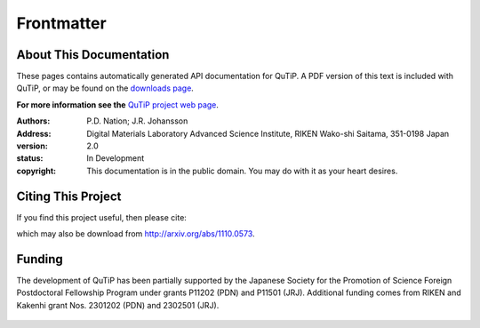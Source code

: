.. QuTiP 
   Copyright (C) 2011-2012, Paul D. Nation & Robert J. Johansson

.. _frontmatter:

*************
Frontmatter
*************

.. _about-docs:

About This Documentation
==========================

These pages contains automatically generated API documentation for QuTiP. A PDF version of this text is included with QuTiP, or may be found on the `downloads page <http://code.google.com/p/qutip/downloads/list>`_. 

**For more information see the** `QuTiP project web page`_.

.. _QuTiP project web page: http://code.google.com/p/qutip


:Authors: P.D. Nation; J.R. Johansson
:Address: Digital Materials Laboratory
		  Advanced Science Institute, RIKEN
		  Wako-shi Saitama, 351-0198 Japan
:version: 2.0
:status: In Development
:copyright: This documentation is in the public domain.
			You may do with it as your heart desires.

.. _citing-qutip:

Citing This Project
==========================
    
If you find this project useful, then please cite:

.. centered:: J. R. Johansson, P.D. Nation, and F. Nori, "QuTiP: An open-source Python framework for the dynamics of open quantum systems", Comp. Phys. Comm. 183 1760 (2012).

which may also be download from http://arxiv.org/abs/1110.0573.

.. _funding-qutip:

Funding
=======

The development of QuTiP has been partially supported by the Japanese Society for the Promotion of Science Foreign Postdoctoral Fellowship Program under grants P11202 (PDN) and P11501 (JRJ).  Additional funding comes from RIKEN and Kakenhi grant Nos. 2301202 (PDN) and 2302501 (JRJ). 

.. _image-jsps:

.. figure:: figures/jsps.jpg
   :width: 4in
   :figclass: align-center

.. _image-riken:

.. figure:: figures/riken-logo.png
	:width: 1.5in
	:figclass: align-center
